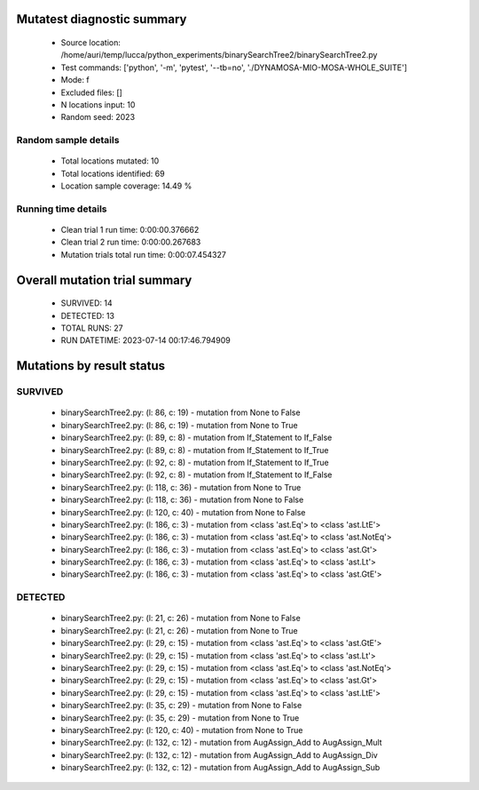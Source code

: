 Mutatest diagnostic summary
===========================
 - Source location: /home/auri/temp/lucca/python_experiments/binarySearchTree2/binarySearchTree2.py
 - Test commands: ['python', '-m', 'pytest', '--tb=no', './DYNAMOSA-MIO-MOSA-WHOLE_SUITE']
 - Mode: f
 - Excluded files: []
 - N locations input: 10
 - Random seed: 2023

Random sample details
---------------------
 - Total locations mutated: 10
 - Total locations identified: 69
 - Location sample coverage: 14.49 %


Running time details
--------------------
 - Clean trial 1 run time: 0:00:00.376662
 - Clean trial 2 run time: 0:00:00.267683
 - Mutation trials total run time: 0:00:07.454327

Overall mutation trial summary
==============================
 - SURVIVED: 14
 - DETECTED: 13
 - TOTAL RUNS: 27
 - RUN DATETIME: 2023-07-14 00:17:46.794909


Mutations by result status
==========================


SURVIVED
--------
 - binarySearchTree2.py: (l: 86, c: 19) - mutation from None to False
 - binarySearchTree2.py: (l: 86, c: 19) - mutation from None to True
 - binarySearchTree2.py: (l: 89, c: 8) - mutation from If_Statement to If_False
 - binarySearchTree2.py: (l: 89, c: 8) - mutation from If_Statement to If_True
 - binarySearchTree2.py: (l: 92, c: 8) - mutation from If_Statement to If_True
 - binarySearchTree2.py: (l: 92, c: 8) - mutation from If_Statement to If_False
 - binarySearchTree2.py: (l: 118, c: 36) - mutation from None to True
 - binarySearchTree2.py: (l: 118, c: 36) - mutation from None to False
 - binarySearchTree2.py: (l: 120, c: 40) - mutation from None to False
 - binarySearchTree2.py: (l: 186, c: 3) - mutation from <class 'ast.Eq'> to <class 'ast.LtE'>
 - binarySearchTree2.py: (l: 186, c: 3) - mutation from <class 'ast.Eq'> to <class 'ast.NotEq'>
 - binarySearchTree2.py: (l: 186, c: 3) - mutation from <class 'ast.Eq'> to <class 'ast.Gt'>
 - binarySearchTree2.py: (l: 186, c: 3) - mutation from <class 'ast.Eq'> to <class 'ast.Lt'>
 - binarySearchTree2.py: (l: 186, c: 3) - mutation from <class 'ast.Eq'> to <class 'ast.GtE'>


DETECTED
--------
 - binarySearchTree2.py: (l: 21, c: 26) - mutation from None to False
 - binarySearchTree2.py: (l: 21, c: 26) - mutation from None to True
 - binarySearchTree2.py: (l: 29, c: 15) - mutation from <class 'ast.Eq'> to <class 'ast.GtE'>
 - binarySearchTree2.py: (l: 29, c: 15) - mutation from <class 'ast.Eq'> to <class 'ast.Lt'>
 - binarySearchTree2.py: (l: 29, c: 15) - mutation from <class 'ast.Eq'> to <class 'ast.NotEq'>
 - binarySearchTree2.py: (l: 29, c: 15) - mutation from <class 'ast.Eq'> to <class 'ast.Gt'>
 - binarySearchTree2.py: (l: 29, c: 15) - mutation from <class 'ast.Eq'> to <class 'ast.LtE'>
 - binarySearchTree2.py: (l: 35, c: 29) - mutation from None to False
 - binarySearchTree2.py: (l: 35, c: 29) - mutation from None to True
 - binarySearchTree2.py: (l: 120, c: 40) - mutation from None to True
 - binarySearchTree2.py: (l: 132, c: 12) - mutation from AugAssign_Add to AugAssign_Mult
 - binarySearchTree2.py: (l: 132, c: 12) - mutation from AugAssign_Add to AugAssign_Div
 - binarySearchTree2.py: (l: 132, c: 12) - mutation from AugAssign_Add to AugAssign_Sub
